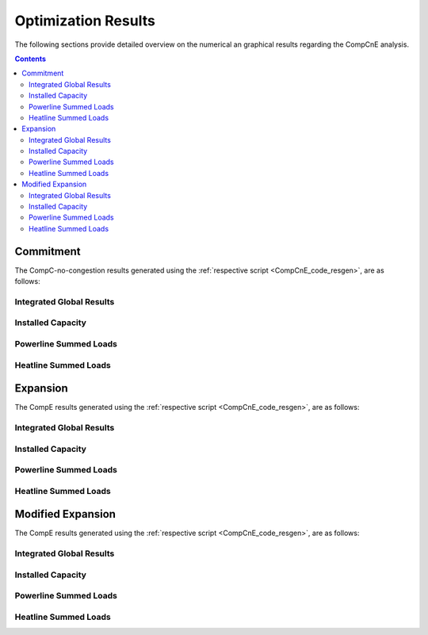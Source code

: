 .. _CompCnE_results:

Optimization Results
********************
The following sections provide detailed overview on the numerical an graphical
results regarding the CompCnE analysis.

.. contents:: Contents
   :local:
   :backlinks: top


	       
.. _CompCnE_results_commitment:

Commitment
========================
The CompC-no-congestion results generated using the :ref:`respective script
<CompCnE_code_resgen>`, are as follows:

Integrated Global Results
^^^^^^^^^^^^^^^^^^^^^^^^^
.. csv-table::
   :file: ./commitment_results/IGR.csv

.. image:: ./commitment_results/costs_IGR.png
   :align: center
   :alt: Image showing the CompC costs IGR as bar chart

.. image:: ./commitment_results/non_costs_IGR.png
   :align: center
   :alt: Image showing the CompC non_costs IGR as bar chart


Installed Capacity
^^^^^^^^^^^^^^^^^^

.. csv-table::
   :file: ./commitment_results/Capacity.csv

.. image:: ./commitment_results/installed_capacities.png
   :align: center
   :alt: Image showing the CompC installed capacities bar plot

Powerline Summed Loads
^^^^^^^^^^^^^^^^^^^^^^^^^^^^^^

.. csv-table::
   :file: ./commitment_results/Load-Powerline.csv

.. image:: ./commitment_results/summed_loads_powerline.png
   :align: center
   :alt: Image showing the CompC summed powerline loads


..
   Powerline Timeseries Loads
   ^^^^^^^^^^^^^^^^^^^^^^^^^^^^^^^^^^
   Components not contributing, aka all zero columns are not shown

   .. csv-table::
      :file: ./commitment_results/Timeseries-Powerline.csv
  

Heatline Summed Loads
^^^^^^^^^^^^^^^^^^^^^

.. csv-table::
   :file: ./commitment_results/Load-Heatline.csv

.. image:: ./commitment_results/summed_loads_heatline.png
   :align: center
   :alt: Image showing the CompC summed heatline loads
	  
..
   Heatline Timeseries Loads
   ^^^^^^^^^^^^^^^^^^^^^^^^^
   Components not contributing, aka all zero columns are not shown

   .. csv-table::
      :file: ./commitment_results/Timeseries-Heatline.csv
      
      





.. _CompCnE_results_expansion:

Expansion
=========
The CompE results generated using the :ref:`respective script
<CompCnE_code_resgen>`, are as follows:

Integrated Global Results
^^^^^^^^^^^^^^^^^^^^^^^^^
.. csv-table::
   :file: ./expansion_results/IGR.csv

.. image:: ./expansion_results/costs_IGR.png
   :align: center
   :alt: Image showing the CompE costs IGR as bar chart

.. image:: ./expansion_results/non_costs_IGR.png
   :align: center
   :alt: Image showing the CompE non_costs IGR as bar chart


Installed Capacity
^^^^^^^^^^^^^^^^^^

.. csv-table::
   :file: ./expansion_results/Capacity.csv

.. image:: ./expansion_results/installed_capacities.png
   :align: center
   :alt: Image showing the CompE installed capacities bar plot

Powerline Summed Loads
^^^^^^^^^^^^^^^^^^^^^^^^^^^^^^

.. csv-table::
   :file: ./expansion_results/Load-Powerline.csv

.. image:: ./expansion_results/summed_loads_powerline.png
   :align: center
   :alt: Image showing the CompE summed powerline loads	  


..
   Powerline Timeseries Loads
   ^^^^^^^^^^^^^^^^^^^^^^^^^^^^^^^^^^
   Components not contributing, aka all zero columns are not shown

   .. csv-table::
      :file: ./expansion_results/Timeseries-Powerline.csv

Heatline Summed Loads
^^^^^^^^^^^^^^^^^^^^^

.. csv-table::
   :file: ./expansion_results/Load-Heatline.csv

.. image:: ./expansion_results/summed_loads_heatline.png
   :align: center
   :alt: Image showing the CompC summed heatline loads


..
   Heatline Timeseries Loads
   ^^^^^^^^^^^^^^^^^^^^^^^^^
   Components not contributing, aka all zero columns are not shown

   .. csv-table::
      :file: ./expansion_results/Timeseries-Heatline.csv






.. _CompCnE_results_modified_expansion:

Modified Expansion
==================
The CompE results generated using the :ref:`respective script
<CompCnE_code_resgen>`, are as follows:

Integrated Global Results
^^^^^^^^^^^^^^^^^^^^^^^^^
.. csv-table::
   :file: ./modified_expansion_results/IGR.csv

.. image:: ./modified_expansion_results/costs_IGR.png
   :align: center
   :alt: Image showing the modified CompE costs IGR as bar chart

.. image:: ./modified_expansion_results/non_costs_IGR.png
   :align: center
   :alt: Image showing the modified CompE non_costs IGR as bar chart


Installed Capacity
^^^^^^^^^^^^^^^^^^

.. csv-table::
   :file: ./modified_expansion_results/Capacity.csv

.. image:: ./modified_expansion_results/installed_capacities.png
   :align: center
   :alt: Image showing the modiefied CompE installed capacities bar plot



Powerline Summed Loads
^^^^^^^^^^^^^^^^^^^^^^^^^^^^^^

.. csv-table::
   :file: ./modified_expansion_results/Load-Powerline.csv

.. image:: ./modified_expansion_results/summed_loads_powerline.png
   :align: center
   :alt: Image showing the modified CompE summed powerline loads


..
   Powerline Timeseries Loads
   ^^^^^^^^^^^^^^^^^^^^^^^^^^^^^^^^^^
   Components not contributing, aka all zero columns are not shown

   .. csv-table::
      :file: ./modified_expansion_results/Timeseries-Powerline.csv

Heatline Summed Loads
^^^^^^^^^^^^^^^^^^^^^

.. csv-table::
   :file: ./modified_expansion_results/Load-Heatline.csv

.. image:: ./modified_expansion_results/summed_loads_heatline.png
   :align: center
   :alt: Image showing the modified CompE summed heatline loads	  


..
   Heatline Timeseries Loads
   ^^^^^^^^^^^^^^^^^^^^^^^^^
   Components not contributing, aka all zero columns are not shown

   .. csv-table::
      :file: ./modified_expansion_results/Timeseries-Heatline.csv


